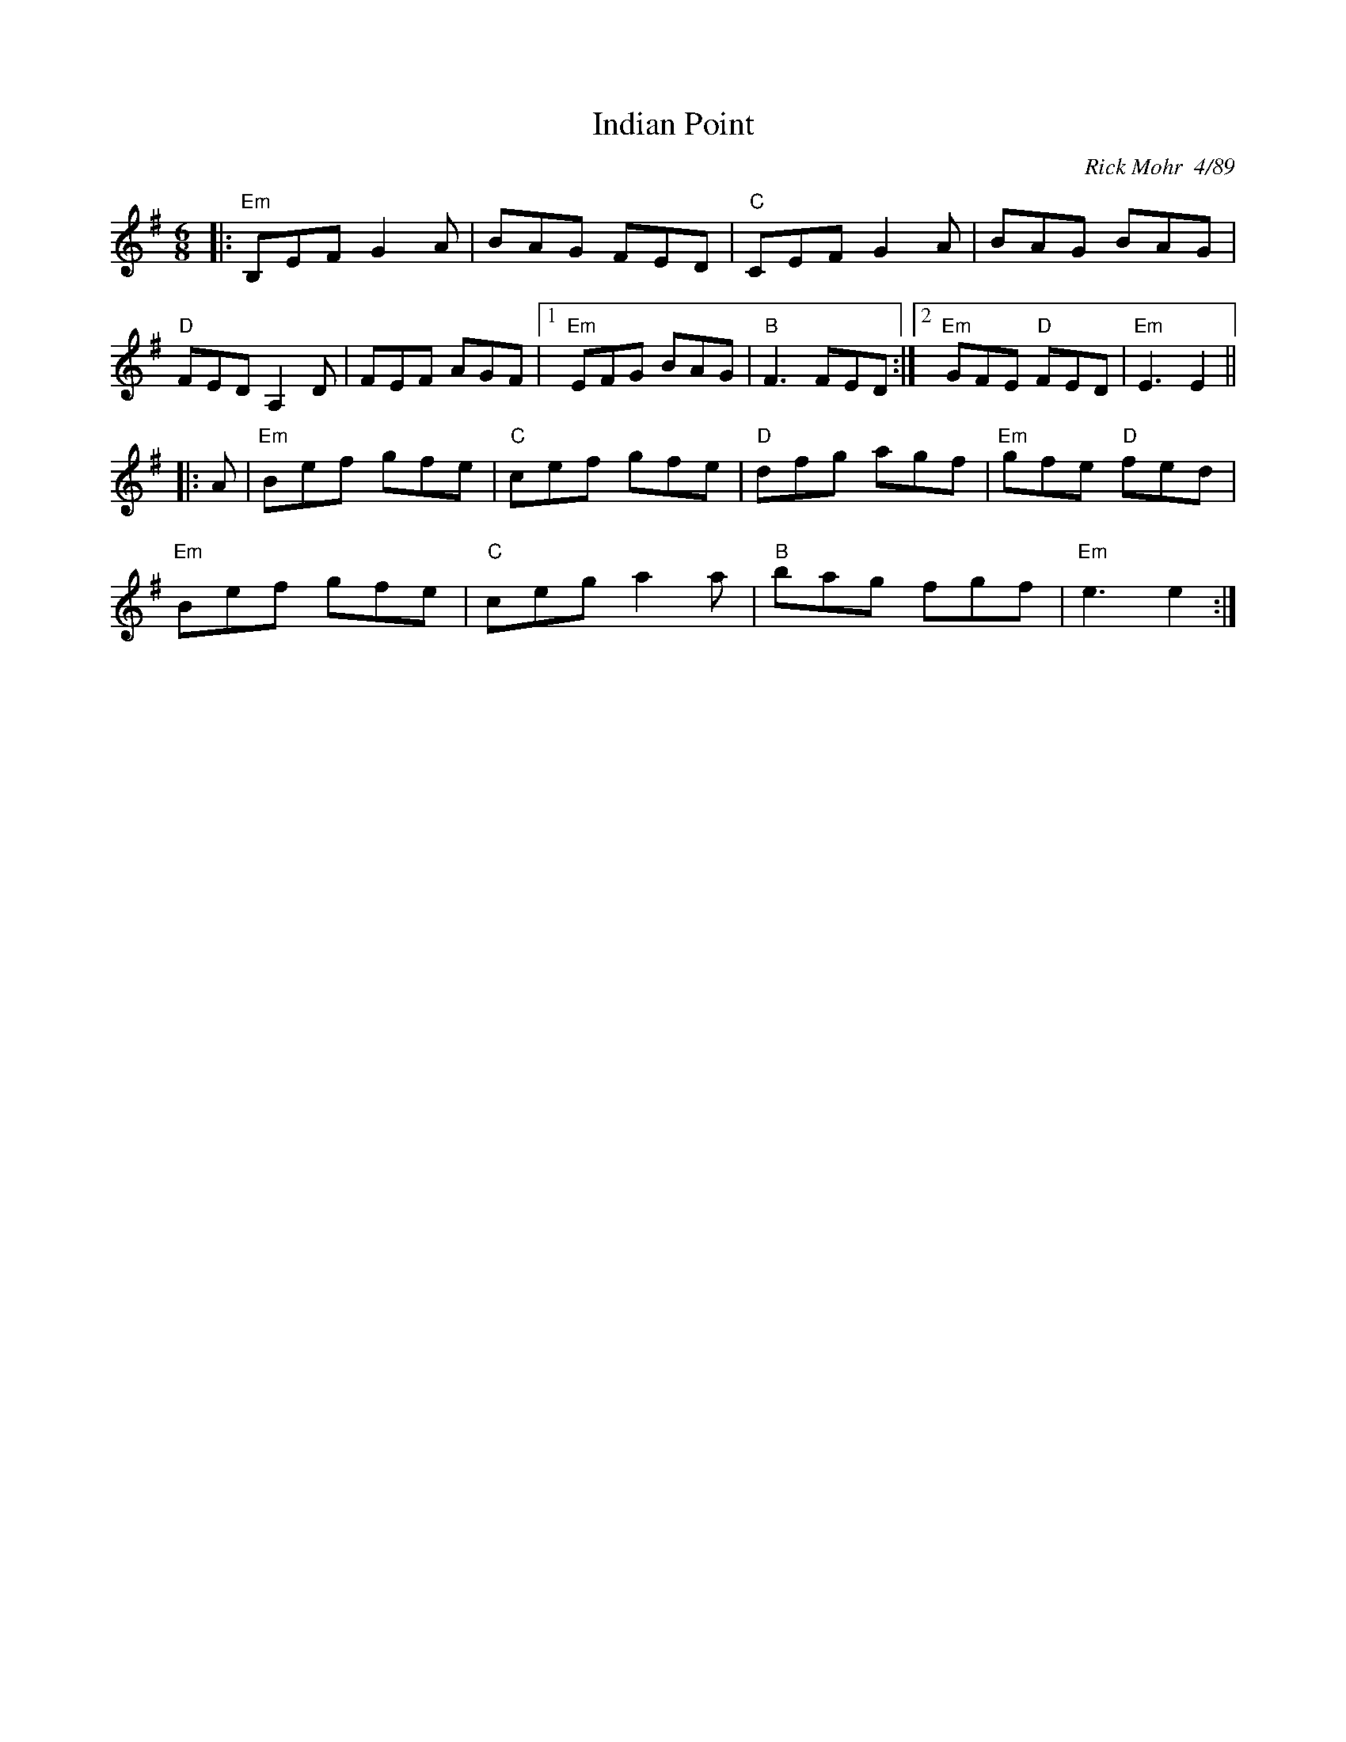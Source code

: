 X:1
T:Indian Point
R:jig
C:Rick Mohr  4/89
Z:Translated to abc by Debbie Knight
M:6/8
K:Em
|:\
"Em"B,EF G2A | BAG FED | "C"CEF G2A | BAG BAG |
"D"FED A,2D | FEF AGF |[1 "Em"EFG BAG | "B" F3 FED :|[2 "Em"GFE "D"FED | "Em"E3 E2 ||
|: A |\
"Em"Bef gfe | "C"cef gfe | "D"dfg agf | "Em"gfe "D"fed |
"Em"Bef gfe | "C"ceg a2a | "B"bag fgf | "Em"e3 e2 :|
